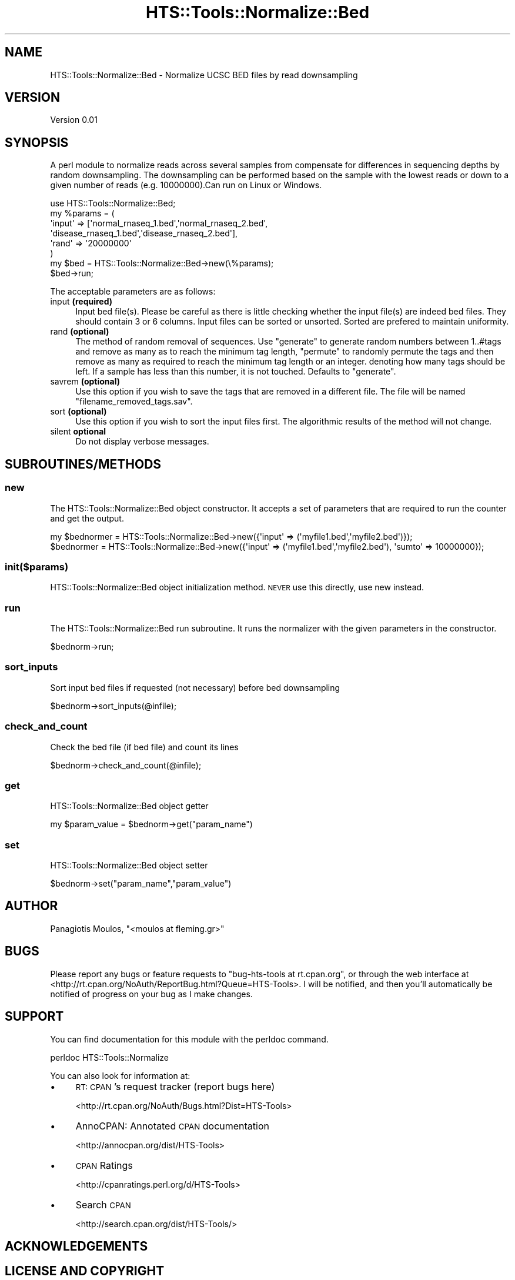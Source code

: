.\" Automatically generated by Pod::Man 2.27 (Pod::Simple 3.28)
.\"
.\" Standard preamble:
.\" ========================================================================
.de Sp \" Vertical space (when we can't use .PP)
.if t .sp .5v
.if n .sp
..
.de Vb \" Begin verbatim text
.ft CW
.nf
.ne \\$1
..
.de Ve \" End verbatim text
.ft R
.fi
..
.\" Set up some character translations and predefined strings.  \*(-- will
.\" give an unbreakable dash, \*(PI will give pi, \*(L" will give a left
.\" double quote, and \*(R" will give a right double quote.  \*(C+ will
.\" give a nicer C++.  Capital omega is used to do unbreakable dashes and
.\" therefore won't be available.  \*(C` and \*(C' expand to `' in nroff,
.\" nothing in troff, for use with C<>.
.tr \(*W-
.ds C+ C\v'-.1v'\h'-1p'\s-2+\h'-1p'+\s0\v'.1v'\h'-1p'
.ie n \{\
.    ds -- \(*W-
.    ds PI pi
.    if (\n(.H=4u)&(1m=24u) .ds -- \(*W\h'-12u'\(*W\h'-12u'-\" diablo 10 pitch
.    if (\n(.H=4u)&(1m=20u) .ds -- \(*W\h'-12u'\(*W\h'-8u'-\"  diablo 12 pitch
.    ds L" ""
.    ds R" ""
.    ds C` ""
.    ds C' ""
'br\}
.el\{\
.    ds -- \|\(em\|
.    ds PI \(*p
.    ds L" ``
.    ds R" ''
.    ds C`
.    ds C'
'br\}
.\"
.\" Escape single quotes in literal strings from groff's Unicode transform.
.ie \n(.g .ds Aq \(aq
.el       .ds Aq '
.\"
.\" If the F register is turned on, we'll generate index entries on stderr for
.\" titles (.TH), headers (.SH), subsections (.SS), items (.Ip), and index
.\" entries marked with X<> in POD.  Of course, you'll have to process the
.\" output yourself in some meaningful fashion.
.\"
.\" Avoid warning from groff about undefined register 'F'.
.de IX
..
.nr rF 0
.if \n(.g .if rF .nr rF 1
.if (\n(rF:(\n(.g==0)) \{
.    if \nF \{
.        de IX
.        tm Index:\\$1\t\\n%\t"\\$2"
..
.        if !\nF==2 \{
.            nr % 0
.            nr F 2
.        \}
.    \}
.\}
.rr rF
.\"
.\" Accent mark definitions (@(#)ms.acc 1.5 88/02/08 SMI; from UCB 4.2).
.\" Fear.  Run.  Save yourself.  No user-serviceable parts.
.    \" fudge factors for nroff and troff
.if n \{\
.    ds #H 0
.    ds #V .8m
.    ds #F .3m
.    ds #[ \f1
.    ds #] \fP
.\}
.if t \{\
.    ds #H ((1u-(\\\\n(.fu%2u))*.13m)
.    ds #V .6m
.    ds #F 0
.    ds #[ \&
.    ds #] \&
.\}
.    \" simple accents for nroff and troff
.if n \{\
.    ds ' \&
.    ds ` \&
.    ds ^ \&
.    ds , \&
.    ds ~ ~
.    ds /
.\}
.if t \{\
.    ds ' \\k:\h'-(\\n(.wu*8/10-\*(#H)'\'\h"|\\n:u"
.    ds ` \\k:\h'-(\\n(.wu*8/10-\*(#H)'\`\h'|\\n:u'
.    ds ^ \\k:\h'-(\\n(.wu*10/11-\*(#H)'^\h'|\\n:u'
.    ds , \\k:\h'-(\\n(.wu*8/10)',\h'|\\n:u'
.    ds ~ \\k:\h'-(\\n(.wu-\*(#H-.1m)'~\h'|\\n:u'
.    ds / \\k:\h'-(\\n(.wu*8/10-\*(#H)'\z\(sl\h'|\\n:u'
.\}
.    \" troff and (daisy-wheel) nroff accents
.ds : \\k:\h'-(\\n(.wu*8/10-\*(#H+.1m+\*(#F)'\v'-\*(#V'\z.\h'.2m+\*(#F'.\h'|\\n:u'\v'\*(#V'
.ds 8 \h'\*(#H'\(*b\h'-\*(#H'
.ds o \\k:\h'-(\\n(.wu+\w'\(de'u-\*(#H)/2u'\v'-.3n'\*(#[\z\(de\v'.3n'\h'|\\n:u'\*(#]
.ds d- \h'\*(#H'\(pd\h'-\w'~'u'\v'-.25m'\f2\(hy\fP\v'.25m'\h'-\*(#H'
.ds D- D\\k:\h'-\w'D'u'\v'-.11m'\z\(hy\v'.11m'\h'|\\n:u'
.ds th \*(#[\v'.3m'\s+1I\s-1\v'-.3m'\h'-(\w'I'u*2/3)'\s-1o\s+1\*(#]
.ds Th \*(#[\s+2I\s-2\h'-\w'I'u*3/5'\v'-.3m'o\v'.3m'\*(#]
.ds ae a\h'-(\w'a'u*4/10)'e
.ds Ae A\h'-(\w'A'u*4/10)'E
.    \" corrections for vroff
.if v .ds ~ \\k:\h'-(\\n(.wu*9/10-\*(#H)'\s-2\u~\d\s+2\h'|\\n:u'
.if v .ds ^ \\k:\h'-(\\n(.wu*10/11-\*(#H)'\v'-.4m'^\v'.4m'\h'|\\n:u'
.    \" for low resolution devices (crt and lpr)
.if \n(.H>23 .if \n(.V>19 \
\{\
.    ds : e
.    ds 8 ss
.    ds o a
.    ds d- d\h'-1'\(ga
.    ds D- D\h'-1'\(hy
.    ds th \o'bp'
.    ds Th \o'LP'
.    ds ae ae
.    ds Ae AE
.\}
.rm #[ #] #H #V #F C
.\" ========================================================================
.\"
.IX Title "HTS::Tools::Normalize::Bed 3"
.TH HTS::Tools::Normalize::Bed 3 "2015-09-07" "perl v5.18.2" "User Contributed Perl Documentation"
.\" For nroff, turn off justification.  Always turn off hyphenation; it makes
.\" way too many mistakes in technical documents.
.if n .ad l
.nh
.SH "NAME"
HTS::Tools::Normalize::Bed \- Normalize UCSC BED files by read downsampling
.SH "VERSION"
.IX Header "VERSION"
Version 0.01
.SH "SYNOPSIS"
.IX Header "SYNOPSIS"
A perl module to normalize reads across several samples from compensate for differences 
in sequencing depths by random downsampling. The downsampling can be performed based on
the sample with the lowest reads or down to a given number of reads (e.g. 10000000).Can 
run on Linux or Windows.
.PP
.Vb 8
\&    use HTS::Tools::Normalize::Bed;
\&    my %params = (
\&        \*(Aqinput\*(Aq => [\*(Aqnormal_rnaseq_1.bed\*(Aq,\*(Aqnormal_rnaseq_2.bed\*(Aq,
\&            \*(Aqdisease_rnaseq_1.bed\*(Aq,\*(Aqdisease_rnaseq_2.bed\*(Aq],
\&        \*(Aqrand\*(Aq => \*(Aq20000000\*(Aq
\&    )
\&    my $bed = HTS::Tools::Normalize::Bed\->new(\e%params);
\&    $bed\->run;
.Ve
.PP
The acceptable parameters are as follows:
.IP "input \fB(required)\fR" 4
.IX Item "input (required)"
Input bed file(s). Please be careful as there is little checking whether the input
file(s) are indeed bed files. They should contain 3 or 6 columns. Input files can
be sorted or unsorted. Sorted are prefered to maintain uniformity.
.IP "rand \fB(optional)\fR" 4
.IX Item "rand (optional)"
The method of random removal of sequences. Use \*(L"generate\*(R" to generate random numbers 
between 1..#tags and remove as many as to reach the minimum tag length, \*(L"permute\*(R" to 
randomly permute the tags and then remove as many as required to reach the minimum 
tag length or an integer. denoting how many tags should be left. If a sample has less
than this number, it is not touched. Defaults to \*(L"generate\*(R".
.IP "savrem \fB(optional)\fR" 4
.IX Item "savrem (optional)"
Use this option if you wish to save the tags that are removed in a different file. 
The file will be named \*(L"filename_removed_tags.sav\*(R".
.IP "sort \fB(optional)\fR" 4
.IX Item "sort (optional)"
Use this option if you wish to sort the input files first. The algorithmic results 
of the method will not change.
.IP "silent \fBoptional\fR" 4
.IX Item "silent optional"
Do not display verbose messages.
.SH "SUBROUTINES/METHODS"
.IX Header "SUBROUTINES/METHODS"
.SS "new"
.IX Subsection "new"
The HTS::Tools::Normalize::Bed object constructor. It accepts a set of parameters that are required to run the
counter and get the output.
.PP
.Vb 2
\&    my $bednormer = HTS::Tools::Normalize::Bed\->new({\*(Aqinput\*(Aq => (\*(Aqmyfile1.bed\*(Aq,\*(Aqmyfile2.bed\*(Aq)});
\&    $bednormer = HTS::Tools::Normalize::Bed\->new({\*(Aqinput\*(Aq => (\*(Aqmyfile1.bed\*(Aq,\*(Aqmyfile2.bed\*(Aq), \*(Aqsumto\*(Aq => 10000000});
.Ve
.SS "init($params)"
.IX Subsection "init($params)"
HTS::Tools::Normalize::Bed object initialization method. \s-1NEVER\s0 use this directly, use new instead.
.SS "run"
.IX Subsection "run"
The HTS::Tools::Normalize::Bed run subroutine. It runs the normalizer with the given parameters in the constructor.
.PP
.Vb 1
\&    $bednorm\->run;
.Ve
.SS "sort_inputs"
.IX Subsection "sort_inputs"
Sort input bed files if requested (not necessary) before bed downsampling
.PP
.Vb 1
\&    $bednorm\->sort_inputs(@infile);
.Ve
.SS "check_and_count"
.IX Subsection "check_and_count"
Check the bed file (if bed file) and count its lines
.PP
.Vb 1
\&    $bednorm\->check_and_count(@infile);
.Ve
.SS "get"
.IX Subsection "get"
HTS::Tools::Normalize::Bed object getter
.PP
.Vb 1
\&    my $param_value = $bednorm\->get("param_name")
.Ve
.SS "set"
.IX Subsection "set"
HTS::Tools::Normalize::Bed object setter
.PP
.Vb 1
\&    $bednorm\->set("param_name","param_value")
.Ve
.SH "AUTHOR"
.IX Header "AUTHOR"
Panagiotis Moulos, \f(CW\*(C`<moulos at fleming.gr>\*(C'\fR
.SH "BUGS"
.IX Header "BUGS"
Please report any bugs or feature requests to \f(CW\*(C`bug\-hts\-tools at rt.cpan.org\*(C'\fR, or through
the web interface at <http://rt.cpan.org/NoAuth/ReportBug.html?Queue=HTS\-Tools>.  I will be notified, and then you'll
automatically be notified of progress on your bug as I make changes.
.SH "SUPPORT"
.IX Header "SUPPORT"
You can find documentation for this module with the perldoc command.
.PP
.Vb 1
\&    perldoc HTS::Tools::Normalize
.Ve
.PP
You can also look for information at:
.IP "\(bu" 4
\&\s-1RT: CPAN\s0's request tracker (report bugs here)
.Sp
<http://rt.cpan.org/NoAuth/Bugs.html?Dist=HTS\-Tools>
.IP "\(bu" 4
AnnoCPAN: Annotated \s-1CPAN\s0 documentation
.Sp
<http://annocpan.org/dist/HTS\-Tools>
.IP "\(bu" 4
\&\s-1CPAN\s0 Ratings
.Sp
<http://cpanratings.perl.org/d/HTS\-Tools>
.IP "\(bu" 4
Search \s-1CPAN\s0
.Sp
<http://search.cpan.org/dist/HTS\-Tools/>
.SH "ACKNOWLEDGEMENTS"
.IX Header "ACKNOWLEDGEMENTS"
.SH "LICENSE AND COPYRIGHT"
.IX Header "LICENSE AND COPYRIGHT"
Copyright 2013 Panagiotis Moulos.
.PP
This program is free software; you can redistribute it and/or modify it
under the terms of the the Artistic License (2.0). You may obtain a
copy of the full license at:
.PP
<http://www.perlfoundation.org/artistic_license_2_0>
.PP
Any use, modification, and distribution of the Standard or Modified
Versions is governed by this Artistic License. By using, modifying or
distributing the Package, you accept this license. Do not use, modify,
or distribute the Package, if you do not accept this license.
.PP
If your Modified Version has been derived from a Modified Version made
by someone other than you, you are nevertheless required to ensure that
your Modified Version complies with the requirements of this license.
.PP
This license does not grant you the right to use any trademark, service
mark, tradename, or logo of the Copyright Holder.
.PP
This license includes the non-exclusive, worldwide, free-of-charge
patent license to make, have made, use, offer to sell, sell, import and
otherwise transfer the Package with respect to any patent claims
licensable by the Copyright Holder that are necessarily infringed by the
Package. If you institute patent litigation (including a cross-claim or
counterclaim) against any party alleging that the Package constitutes
direct or contributory patent infringement, then this Artistic License
to you shall terminate on the date that such litigation is filed.
.PP
Disclaimer of Warranty: \s-1THE PACKAGE IS PROVIDED BY THE COPYRIGHT HOLDER
AND CONTRIBUTORS "AS IS\s0' \s-1AND WITHOUT ANY EXPRESS OR IMPLIED WARRANTIES.
THE IMPLIED WARRANTIES OF MERCHANTABILITY, FITNESS FOR A PARTICULAR
PURPOSE, OR\s0 NON-INFRINGEMENT \s-1ARE DISCLAIMED TO THE EXTENT PERMITTED BY
YOUR LOCAL LAW. UNLESS REQUIRED BY LAW, NO COPYRIGHT HOLDER OR
CONTRIBUTOR WILL BE LIABLE FOR ANY DIRECT, INDIRECT, INCIDENTAL, OR
CONSEQUENTIAL DAMAGES ARISING IN ANY WAY OUT OF THE USE OF THE PACKAGE,
EVEN IF ADVISED OF THE POSSIBILITY OF SUCH DAMAGE.\s0
